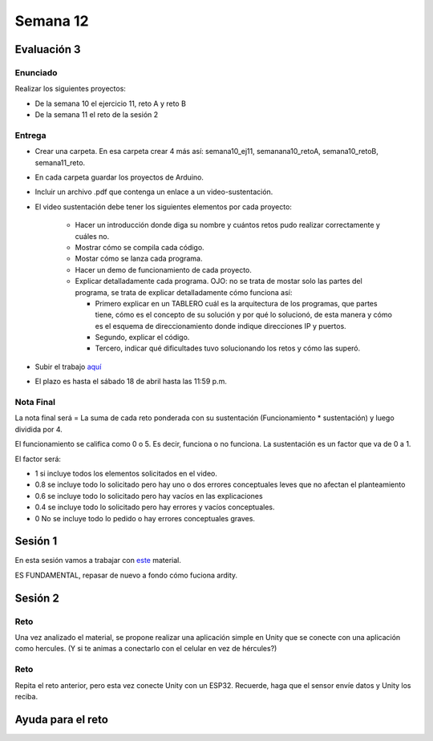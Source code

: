 Semana 12
===========

Evaluación 3
-------------

Enunciado
^^^^^^^^^^^^
Realizar los siguientes proyectos:

* De la semana 10 el ejercicio 11, reto A y reto B
* De la semana 11 el reto de la sesión 2

Entrega
^^^^^^^^^^^^
* Crear una carpeta. En esa carpeta crear 4 más así: semana10_ej11, semanana10_retoA, semana10_retoB, semana11_reto.
* En cada carpeta guardar los proyectos de Arduino.
* Incluir un archivo .pdf que contenga un enlace a un video-sustentación.
* El video sustentación debe tener los siguientes elementos por cada proyecto:

    * Hacer un introducción donde diga su nombre y cuántos retos pudo realizar correctamente y cuáles no.
    * Mostrar cómo se compila cada código.
    * Mostar cómo se lanza cada programa.
    * Hacer un demo de funcionamiento de cada proyecto.
    * Explicar detalladamente cada programa. OJO: no se trata de mostar solo las partes del programa,
      se trata de explicar detalladamente cómo funciona así:

      * Primero explicar en un TABLERO cuál es la arquitectura de los programas, que partes tiene,
        cómo es el concepto de su solución y por qué lo solucionó, de esta manera y cómo es el esquema de direccionamiento
        donde indique direcciones IP y puertos.
      * Segundo, explicar el código.
      * Tercero, indicar qué dificultades tuvo solucionando los retos y cómo las superó.

* Subir el trabajo `aquí <https://www.dropbox.com/request/ZxUAJ0pdUo1ZIGxkRT0m>`__
* El plazo es hasta el sábado 18 de abril hasta las 11:59 p.m.

Nota Final
^^^^^^^^^^^^
La nota final será = La suma de cada reto ponderada con su sustentación (Funcionamiento * sustentación) y 
luego dividida por 4. 

El funcionamiento se califica como 0 o 5. Es decir, funciona o no funciona. La sustentación es un factor que
va de 0 a 1. 

El factor será:

* 1 si incluye todos los elementos solicitados en el video.
* 0.8 se incluye todo lo solicitado pero hay uno o dos errores conceptuales leves que no afectan el planteamiento
* 0.6 se incluye todo lo solicitado pero hay vacíos en las explicaciones
* 0.4 se incluye todo lo solicitado pero hay errores y vacíos conceptuales.
* 0 No se incluye todo lo pedido o hay errores conceptuales graves.

Sesión 1
---------
En esta sesión vamos a trabajar con `este <https://docs.google.com/presentation/d/1DEIDuHbXSiDWhJrAWZwONOC7wpsmyV-baHFjp-jsL_E/edit?usp=sharing>`__
material.

ES FUNDAMENTAL, repasar de nuevo a fondo cómo fuciona ardity.

Sesión 2
---------

Reto 
^^^^^^
Una vez analizado el material, se propone realizar una aplicación simple en Unity que se conecte 
con una aplicación como hercules. (Y si te animas a conectarlo con el celular en vez de hércules?)

Reto 
^^^^^^
Repita el reto anterior, pero esta vez conecte Unity con un ESP32. Recuerde, haga que el sensor
envíe datos y Unity los reciba. 


Ayuda para el reto
-------------------

.. code-block:: csharp
   :lineno-start: 1

  using System.Collections;
  using System.Collections.Generic;
  using System.Net;
  using System.Net.Sockets;
  using System.Text;
  using System.Threading;
  using UnityEngine;

  public class comm : MonoBehaviour
  {

      private static comm instance;
      private Thread receiveThread;
      private UdpClient receiveClient;
      private IPEndPoint receiveEndPoint;
      public string ip = "127.0.0.1";
      public int receivePort = 32002;
      private bool isInitialized;
      private Queue receiveQueue;
      public GameObject cube;
      private Material m_Material;

      private void Awake()
      {
          Initialize();
      }

      private void Start()
      {
          m_Material = cube.GetComponent<Renderer>().material;
      }

      private void Initialize()
      {
          instance = this;
          receiveEndPoint = new IPEndPoint(IPAddress.Parse(ip), receivePort);
          receiveClient = new UdpClient(receivePort);
          receiveQueue = Queue.Synchronized(new Queue());
          receiveThread = new Thread(new ThreadStart(ReceiveDataListener));
          receiveThread.IsBackground = true;
          receiveThread.Start();
          isInitialized = true;
      }

      private void ReceiveDataListener()
      {
          while (true)
          {
              try
              {
                  byte[] data = receiveClient.Receive(ref receiveEndPoint);
                  string text = Encoding.UTF8.GetString(data);
                  SerializeMessage(text);
              }
              catch (System.Exception ex)
              {
                  Debug.Log(ex.ToString());
              }
          }
      }

      private void SerializeMessage(string message)
      {
          try
          {
              string[] chain = message.Split(' ');
              string key = chain[0];
              float value = 0;
              if (float.TryParse(chain[1], out value))
              {
                  receiveQueue.Enqueue(value);
              }
          }
          catch (System.Exception e)
          {
              Debug.Log(e.ToString());
          }
      }

      private void OnDestroy()
      {
          TryKillThread();
      }

      private void OnApplicationQuit()
      {
          TryKillThread();
      }

      private void TryKillThread()
      {
          if (isInitialized)
          {
              receiveThread.Abort();
              receiveThread = null;
              receiveClient.Close();
              receiveClient = null;
              Debug.Log("Thread killed");
              isInitialized = false;
          }
      }

      void Update()
      {
          if (receiveQueue.Count != 0)
          {
              float counter = (float)receiveQueue.Dequeue();

              if(counter == 1F) m_Material.color = Color.black;
              if(counter == 2F) m_Material.color = Color.red;
          }

      }

  }
